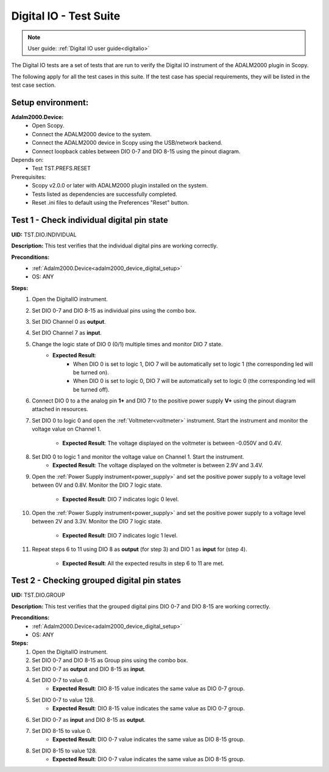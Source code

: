 .. _digital_io_tests:

Digital IO - Test Suite
========================

.. note::

   User guide: :ref:`Digital IO user guide<digitalio>`

The Digital IO tests are a set of tests that are run to verify the 
Digital IO instrument of the ADALM2000 plugin in Scopy.

The following apply for all the test cases in this suite.
If the test case has special requirements, they will be listed in the test case section.

Setup environment:
------------------

.. _adalm2000_device_digital_setup:

**Adalm2000.Device:**
    - Open Scopy.
    - Connect the ADALM2000 device to the system.
    - Connect the ADALM2000 device in Scopy using the USB/network backend.
    - Connect loopback cables between DIO 0-7 and DIO 8-15 using the pinout diagram.

Depends on:
    - Test TST.PREFS.RESET

Prerequisites:
    - Scopy v2.0.0 or later with ADALM2000 plugin installed on the system.
    - Tests listed as dependencies are successfully completed.
    - Reset .ini files to default using the Preferences "Reset" button.

Test 1 - Check individual digital pin state
----------------------------------------------------

.. _TST.DIO.INDIVIDUAL:

**UID:** TST.DIO.INDIVIDUAL

**Description:** This test verifies that the individual digital pins are working correctly.

**Preconditions:**
    - :ref:`Adalm2000.Device<adalm2000_device_digital_setup>`
    - OS: ANY

**Steps:**
    1. Open the DigitalIO instrument.
    2. Set DIO 0-7 and DIO 8-15 as individual pins using the combo box.
    3. Set DIO Channel 0 as **output**.
    4. Set DIO Channel 7 as **input**.
    5. Change the logic state of DIO 0 (0/1) multiple times and monitor DIO 7 state.
        - **Expected Result**:
            - When DIO 0 is set to logic 1, DIO 7 will be automatically set to logic 1
              (the corresponding led will be turned on).
            - When DIO 0 is set to logic 0, DIO 7 will be automatically set to logic 0
              (the corresponding led will be turned off).
    6. Connect DIO 0 to a the analog pin **1+** and DIO 7 to the positive power 
       supply **V+** using the pinout diagram attached in resources.
    7. Set DIO 0 to logic 0 and open the :ref:`Voltmeter<voltmeter>` instrument.
       Start the instrument and monitor the voltage value on Channel 1.

        - **Expected Result**: The voltage displayed on the voltmeter is between -0.050V and 0.4V.
    8. Set DIO 0 to logic 1 and monitor the voltage value on Channel 1. Start the instrument.
        - **Expected Result**: The voltage displayed on the voltmeter is between 2.9V and 3.4V.
    9. Open the :ref:`Power Supply instrument<power_supply>` and set the positive 
       power supply to a voltage level between 0V and 0.8V.
       Monitor the DIO 7 logic state.

        - **Expected Result**: DIO 7 indicates logic 0 level.
    10. Open the :ref:`Power Supply instrument<power_supply>` and set the positive
        power supply to a voltage level between 2V and 3.3V.
        Monitor the DIO 7 logic state.

         - **Expected Result**: DIO 7 indicates logic 1 level.
    11. Repeat steps 6 to 11 using DIO 8 as **output** (for step 3) and
        DIO 1 as **input** for (step 4).

         - **Expected Result**: All the expected results in step 6 to 11 are met.

Test 2 - Checking grouped digital pin states
----------------------------------------------------

.. _TST.DIO.GROUP:

**UID:** TST.DIO.GROUP

**Description:** This test verifies that the grouped digital pins DIO 0-7 and DIO 8-15
are working correctly.

**Preconditions:**
    - :ref:`Adalm2000.Device<adalm2000_device_digital_setup>`
    - OS: ANY

**Steps:**
    1. Open the DigitalIO instrument.
    2. Set DIO 0-7 and DIO 8-15 as Group pins using the combo box.
    3. Set DIO 0-7 as **output** and DIO 8-15 as **input**.
    4. Set DIO 0-7 to value 0.
        - **Expected Result**: DIO 8-15 value indicates the same value as DIO 0-7 group.
    5. Set DIO 0-7 to value 128.
        - **Expected Result**: DIO 8-15 value indicates the same value as DIO 0-7 group.
    6. Set DIO 0-7 as **input** and DIO 8-15 as **output**.
    7. Set DIO 8-15 to value 0.
        - **Expected Result**: DIO 0-7 value indicates the same value as DIO 8-15 group.
    8. Set DIO 8-15 to value 128.
        - **Expected Result**: DIO 0-7 value indicates the same value as DIO 8-15 group.
